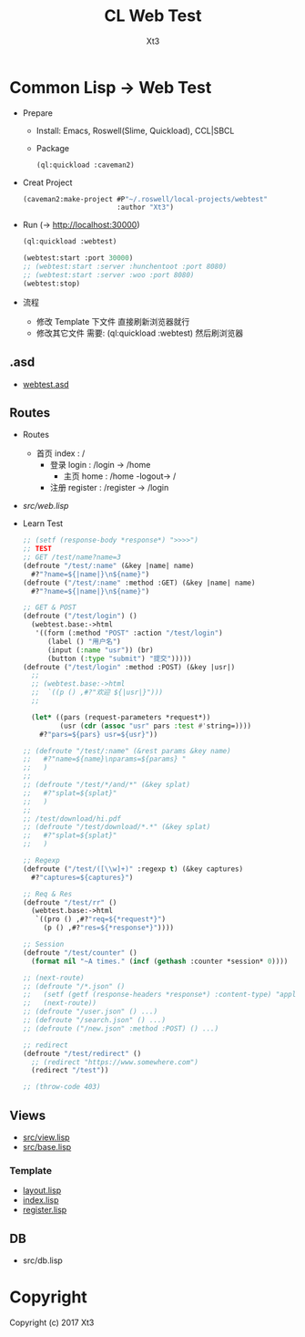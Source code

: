 #+TITLE: CL Web Test
#+AUTHOR: Xt3

* Common Lisp -> Web Test
- Prepare
  - Install: Emacs, Roswell(Slime, Quickload), CCL|SBCL
  - Package
    #+BEGIN_SRC lisp
(ql:quickload :caveman2)
    #+END_SRC
- Creat Project
  #+BEGIN_SRC lisp
(caveman2:make-project #P"~/.roswell/local-projects/webtest"
                       :author "Xt3")
  #+END_SRC
- Run (-> http://localhost:30000)
  #+BEGIN_SRC lisp
(ql:quickload :webtest)

(webtest:start :port 30000) 
;; (webtest:start :server :hunchentoot :port 8080)
;; (webtest:start :server :woo :port 8080)
(webtest:stop)
  #+END_SRC
- 流程
  - 修改 Template 下文件 直接刷新浏览器就行
  - 修改其它文件 需要: (ql:quickload :webtest) 然后刷浏览器

** .asd
- [[./webtest.asd][webtest.asd]]
** Routes
- Routes
  - 首页 index : /
    - 登录 login : /login -> /home 
      - 主页 home : /home -logout-> /
    - 注册 register : /register -> /login
- [[src/web.lisp][src/web.lisp]]
- Learn Test
  #+BEGIN_SRC lisp
;; (setf (response-body *response*) ">>>>")
;; TEST
;; GET /test/name?name=3
(defroute "/test/:name" (&key |name| name)
  #?"?name=${|name|}\n${name}")
(defroute ("/test/:name" :method :GET) (&key |name| name)
  #?"?name=${|name|}\n${name}")

;; GET & POST
(defroute ("/test/login") ()
  (webtest.base:->html
   '((form (:method "POST" :action "/test/login")
      (label () "用户名")
      (input (:name "usr")) (br)
      (button (:type "submit") "提交")))))
(defroute ("/test/login" :method :POST) (&key |usr|)
  ;;
  ;; (webtest.base:->html
  ;;  `((p () ,#?"欢迎 ${|usr|}")))
  ;;
  
  (let* ((pars (request-parameters *request*))
         (usr (cdr (assoc "usr" pars :test #'string=))))
    #?"pars=${pars} usr=${usr}"))

;; (defroute "/test/:name" (&rest params &key name)
;;   #?"name=${name}\nparams=${params} "
;;   )
;; 
;; (defroute "/test/*/and/*" (&key splat)
;;   #?"splat=${splat}"
;;   )
;; 
;; /test/download/hi.pdf
;; (defroute "/test/download/*.*" (&key splat)
;;   #?"splat=${splat}"
;;   )

;; Regexp
(defroute ("/test/([\\w]+)" :regexp t) (&key captures)
  #?"captures=${captures}")

;; Req & Res
(defroute "/test/rr" ()
  (webtest.base:->html
   `((pro () ,#?"req=${*request*}")
     (p () ,#?"res=${*response*}"))))

;; Session
(defroute "/test/counter" ()
  (format nil "~A times." (incf (gethash :counter *session* 0))))

;; (next-route)
;; (defroute "/*.json" ()
;;   (setf (getf (response-headers *response*) :content-type) "application/json")
;;   (next-route))
;; (defroute "/user.json" () ...)
;; (defroute "/search.json" () ...)
;; (defroute ("/new.json" :method :POST) () ...)

;; redirect
(defroute "/test/redirect" ()
  ;; (redirect "https://www.somewhere.com")
  (redirect "/test"))

;; (throw-code 403)
  
  #+END_SRC
** Views
- [[./src/view.lisp][src/view.lisp]]
- [[./src/base.lisp][src/base.lisp]]
*** Template
- [[./templates/layout.lisp][layout.lisp]]
- [[./templates/index.lisp][index.lisp]]
- [[./templates/register.lisp][register.lisp]]
** DB
- src/db.lisp

* Copyright

Copyright (c) 2017 Xt3


